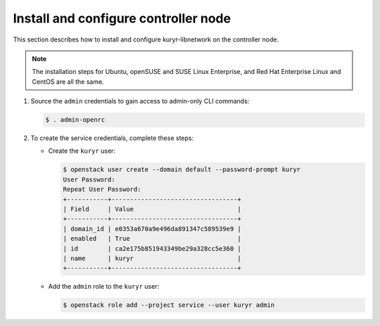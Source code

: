 Install and configure controller node
~~~~~~~~~~~~~~~~~~~~~~~~~~~~~~~~~~~~~

This section describes how to install and configure kuryr-libnetwork
on the controller node.

.. note::

   The installation steps for Ubuntu, openSUSE and SUSE Linux Enterprise,
   and Red Hat Enterprise Linux and CentOS are all the same.

#. Source the ``admin`` credentials to gain access to
   admin-only CLI commands:

   .. code-block:: console

      $ . admin-openrc

#. To create the service credentials, complete these steps:

   * Create the ``kuryr`` user:

     .. code-block:: console

        $ openstack user create --domain default --password-prompt kuryr
        User Password:
        Repeat User Password:
        +-----------+----------------------------------+
        | Field     | Value                            |
        +-----------+----------------------------------+
        | domain_id | e0353a670a9e496da891347c589539e9 |
        | enabled   | True                             |
        | id        | ca2e175b851943349be29a328cc5e360 |
        | name      | kuryr                            |
        +-----------+----------------------------------+

   * Add the ``admin`` role to the ``kuryr`` user:

     .. code-block:: console

        $ openstack role add --project service --user kuryr admin
